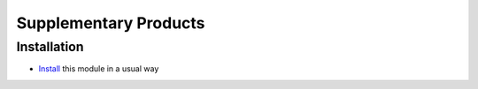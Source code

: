 ========================
 Supplementary Products
========================

Installation
============

* `Install <https://odoo-development.readthedocs.io/en/latest/odoo/usage/install-module.html>`__ this module in a usual way
